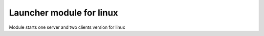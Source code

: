 Launcher module for linux
=========================

Module starts one server and two clients
version for linux
